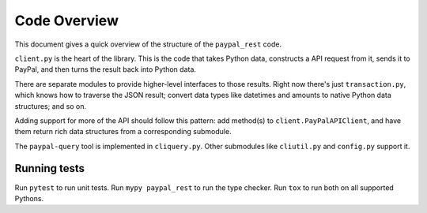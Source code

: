 Code Overview
=============

This document gives a quick overview of the structure of the ``paypal_rest`` code.

``client.py`` is the heart of the library. This is the code that takes Python data, constructs a API request from it, sends it to PayPal, and then turns the result back into Python data.

There are separate modules to provide higher-level interfaces to those results. Right now there's just ``transaction.py``, which knows how to traverse the JSON result; convert data types like datetimes and amounts to native Python data structures; and so on.

Adding support for more of the API should follow this pattern: add method(s) to ``client.PayPalAPIClient``, and have them return rich data structures from a corresponding submodule.

The ``paypal-query`` tool is implemented in ``cliquery.py``. Other submodules like ``cliutil.py`` and ``config.py`` support it.

Running tests
-------------

Run ``pytest`` to run unit tests. Run ``mypy paypal_rest`` to run the type checker. Run ``tox`` to run both on all supported Pythons.
